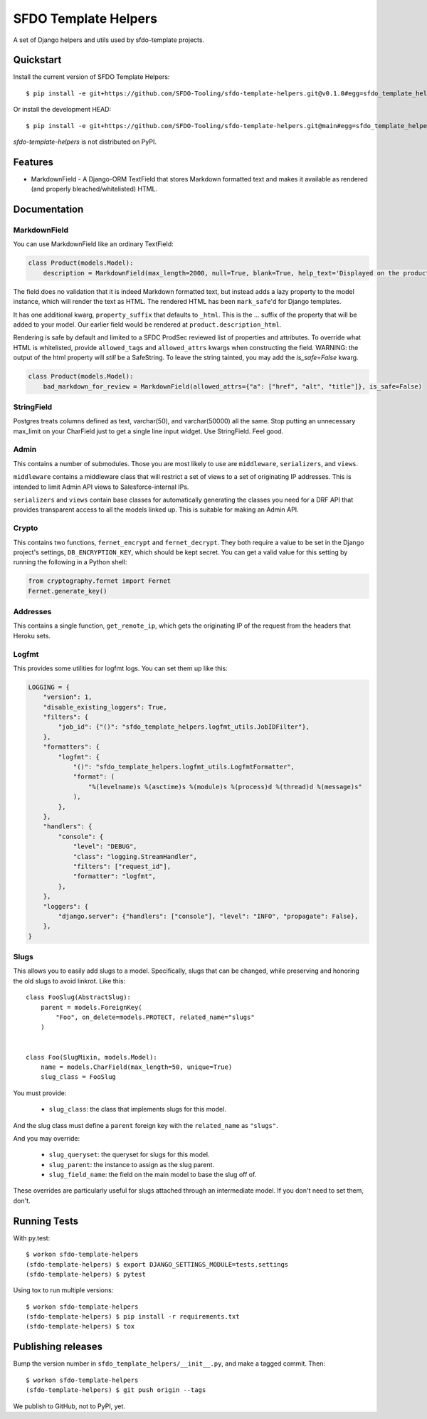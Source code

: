 =====================
SFDO Template Helpers
=====================

.. image:: https://badge.fury.io/py/sfdo-template-helpers.svg
    :target: https://badge.fury.io/py/sfdo-template-helpers

.. image:: https://travis-ci.org/SFDO-Tooling/sfdo-template-helpers.svg?branch=main
    :target: https://travis-ci.org/SFDO-Tooling/sfdo-template-helpers

.. image:: https://codecov.io/gh/SFDO-Tooling/sfdo-template-helpers/branch/main/graph/badge.svg
    :target: https://codecov.io/gh/SFDO-Tooling/sfdo-template-helpers

A set of Django helpers and utils used by sfdo-template projects.

Quickstart
----------

Install the current version of SFDO Template Helpers::

    $ pip install -e git+https://github.com/SFDO-Tooling/sfdo-template-helpers.git@v0.1.0#egg=sfdo_template_helpers

Or install the development HEAD::

    $ pip install -e git+https://github.com/SFDO-Tooling/sfdo-template-helpers.git@main#egg=sfdo_template_helpers

`sfdo-template-helpers` is not distributed on PyPI.

Features
--------

* MarkdownField - A Django-ORM TextField that stores Markdown formatted text and makes it available as rendered (and properly bleached/whitelisted) HTML.

Documentation
-------------

MarkdownField
'''''''''''''

You can use MarkdownField like an ordinary TextField:

.. code-block:: python

   class Product(models.Model):
       description = MarkdownField(max_length=2000, null=True, blank=True, help_text='Displayed on the product summary.')

The field does no validation that it is indeed Markdown formatted text, but instead adds a lazy property to the model instance, which will render the text as HTML. The rendered HTML has been ``mark_safe``'d for Django templates.

It has one additional kwarg, ``property_suffix`` that defaults to ``_html``. This is the ... suffix of the property that will be added to your model. Our earlier field would be rendered at ``product.description_html``.

Rendering is safe by default and limited to a SFDC ProdSec reviewed list of properties and attributes. To override what HTML is whitelisted, provide ``allowed_tags`` and ``allowed_attrs`` kwargs when constructing the field. WARNING: the output of the html property will *still* be a SafeString. To leave the string tainted, you may add the `is_safe=False` kwarg.

.. code-block:: python

   class Product(models.Model):
       bad_markdown_for_review = MarkdownField(allowed_attrs={"a": ["href", "alt", "title"]}, is_safe=False)


StringField
'''''''''''

Postgres treats columns defined as text, varchar(50), and varchar(50000) all the same. Stop putting an unnecessary max_limit on your CharField just to get a single line input widget. Use StringField. Feel good.

Admin
'''''

This contains a number of submodules. Those you are most likely to use are ``middleware``, ``serializers``, and ``views``.

``middleware`` contains a middleware class that will restrict a set of views to a set of originating IP addresses. This is intended to limit Admin API views to Salesforce-internal IPs.

``serializers`` and ``views`` contain base classes for automatically generating the classes you need for a DRF API that provides transparent access to all the models linked up. This is suitable for making an Admin API.

Crypto
''''''

This contains two functions, ``fernet_encrypt`` and ``fernet_decrypt``.  They both require a value to be set in the Django project's settings, ``DB_ENCRYPTION_KEY``, which should be kept secret. You can get a valid value for this setting by running the following in a Python shell:

.. code-block:: python

   from cryptography.fernet import Fernet
   Fernet.generate_key()

Addresses
'''''''''

This contains a single function, ``get_remote_ip``, which gets the originating IP of the request from the headers that Heroku sets.

Logfmt
''''''

This provides some utilities for logfmt logs. You can set them up like this:

.. code-block:: python

   LOGGING = {
       "version": 1,
       "disable_existing_loggers": True,
       "filters": {
           "job_id": {"()": "sfdo_template_helpers.logfmt_utils.JobIDFilter"},
       },
       "formatters": {
           "logfmt": {
               "()": "sfdo_template_helpers.logfmt_utils.LogfmtFormatter",
               "format": (
                   "%(levelname)s %(asctime)s %(module)s %(process)d %(thread)d %(message)s"
               ),
           },
       },
       "handlers": {
           "console": {
               "level": "DEBUG",
               "class": "logging.StreamHandler",
               "filters": ["request_id"],
               "formatter": "logfmt",
           },
       },
       "loggers": {
           "django.server": {"handlers": ["console"], "level": "INFO", "propagate": False},
       },
   }

Slugs
'''''

This allows you to easily add slugs to a model. Specifically, slugs that can be changed, while preserving and honoring the old slugs to avoid linkrot. Like this::

     class FooSlug(AbstractSlug):
         parent = models.ForeignKey(
             "Foo", on_delete=models.PROTECT, related_name="slugs"
         )


     class Foo(SlugMixin, models.Model):
         name = models.CharField(max_length=50, unique=True)
         slug_class = FooSlug

You must provide:

 - ``slug_class``: the class that implements slugs for this model.

And the slug class must define a ``parent`` foreign key with the ``related_name`` as ``"slugs"``.

And you may override:

 - ``slug_queryset``: the queryset for slugs for this model.
 - ``slug_parent``: the instance to assign as the slug parent.
 - ``slug_field_name``: the field on the main model to base the slug off of.

These overrides are particularly useful for slugs attached through an intermediate model. If you don't need to set them, don't.

Running Tests
-------------

With py.test::

    $ workon sfdo-template-helpers
    (sfdo-template-helpers) $ export DJANGO_SETTINGS_MODULE=tests.settings
    (sfdo-template-helpers) $ pytest

Using tox to run multiple versions::

    $ workon sfdo-template-helpers
    (sfdo-template-helpers) $ pip install -r requirements.txt
    (sfdo-template-helpers) $ tox

Publishing releases
-------------------

Bump the version number in ``sfdo_template_helpers/__init__.py``, and
make a tagged commit. Then::

    $ workon sfdo-template-helpers
    (sfdo-template-helpers) $ git push origin --tags

We publish to GitHub, not to PyPI, yet.
